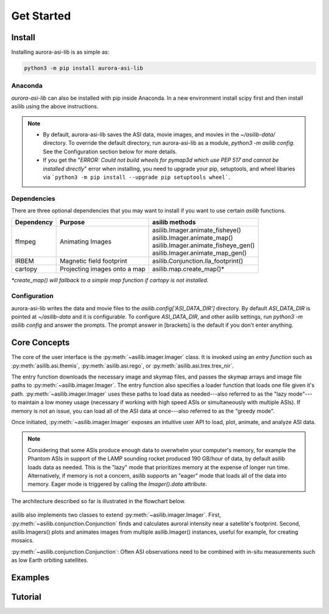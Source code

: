 ===========
Get Started
=========== 

Install
-------

Installing aurora-asi-lib is as simple as:

.. code-block:: shell

   python3 -m pip install aurora-asi-lib 


Anaconda
^^^^^^^^

`aurora-asi-lib` can also be installed with pip inside Anaconda. In a new environment install scipy first and then install asilib using the above instructions. 


.. note::
   - By default, aurora-asi-lib saves the ASI data, movie images, and movies in the `~/asilib-data/` directory. To override the default directory, run aurora-asi-lib as a module, `python3 -m asilib config`. See the Configuration section below for more details.

   - If you get the "`ERROR: Could not build wheels for pymap3d which use PEP 517 and cannot be installed directly`" error when installing, you need to upgrade your pip, setuptools, and wheel libaries via ```python3 -m pip install --upgrade pip setuptools wheel```.

Dependencies
^^^^^^^^^^^^
There are three optional dependencies that you may want to install if you want to use certain `asilib` functions.

+----------------+------------------------------+--------------------------------------+
| **Dependency** | **Purpose**                  | **asilib methods**                   |
+----------------+---------+--------------------+--------------------------------------+
| ffmpeg         | Animating Images             | | asilib.Imager.animate_fisheye()    |
|                |                              | | asilib.Imager.animate_map()        |
|                |                              | | asilib.Imager.animate_fisheye_gen()|
|                |                              | | asilib.Imager.animate_map_gen()    |
+----------------+------------------------------+--------------------------------------+
| IRBEM          | Magnetic field footprint     | asilib.Conjunction.lla_footprint()   |
+----------------+------------------------------+--------------------------------------+
| cartopy        | Projecting images onto a map | asilib.map.create_map()*             |
+----------------+------------------------------+--------------------------------------+

*\*create_map() will fallback to a simple map function if cartopy is not installed.*

Configuration
^^^^^^^^^^^^^
aurora-asi-lib writes the data and movie files to the `asilib.config['ASI_DATA_DIR']` directory. By default `ASI_DATA_DIR` is pointed at `~/asilib-data` and it is configurable. To configure `ASI_DATA_DIR`, and other asilib settings, run `python3 -m asilib config` and answer the prompts. The prompt answer in [brackets] is the default if you don't enter anything.

Core Concepts
-------------
The core of the user interface is the :py:meth:`~asilib.imager.Imager` class. It is invoked using an *entry function* such as :py:meth:`asilib.asi.themis`, :py:meth:`asilib.asi.rego`, or :py:meth:`asilib.asi.trex.trex_nir`.

The entry function downloads the necessary image and skymap files, and passes the skymap arrays and image file paths to :py:meth:`~asilib.imager.Imager`. The entry function also specifies a loader function that loads one file given it's path. :py:meth:`~asilib.imager.Imager` uses these paths to load data as needed---also referred to as the "lazy mode"---to maintain a low money usage (necessary if working with high speed ASIs or simultaneously with multiple ASIs). If memory is not an issue, you can load all of the ASI data at once---also referred to as the "greedy mode".

Once initiated, :py:meth:`~asilib.imager.Imager` exposes an intuitive user API to load, plot, animate, and analyze ASI data.

.. note::

   Considering that some ASIs produce enough data to overwhelm your computer's memory, for example the Phantom ASIs in support of the LAMP sounding rocket produced 190 GB/hour of data, by default asilib loads data as needed. This is the "lazy" mode that prioritizes memory at the expense of longer run time. Alternatively, if memory is not a concern, asilib supports an "eager" mode that loads all of the data into memory. Eager mode is triggered by calling the `Imager().data` attribute. 

The architecture described so far is illustrated in the flowchart below.

.. figure:: ./_static/imager_flowchart.png
    :alt: asilib Imager architecture.

asilib also implements two classes to extend :py:meth:`~asilib.imager.Imager`. First, :py:meth:`~asilib.conjunction.Conjunction` finds and calculates auroral intensity near a satellite's footprint. Second, asilib.Imagers() plots and animates images from multiple asilib.Imager() instances, useful for example, for creating mosaics.

:py:meth:`~asilib.conjunction.Conjunction`: Often ASI observations need to be combined with in-situ measurements such as low Earth orbiting satellites.

Examples
--------

Tutorial
--------